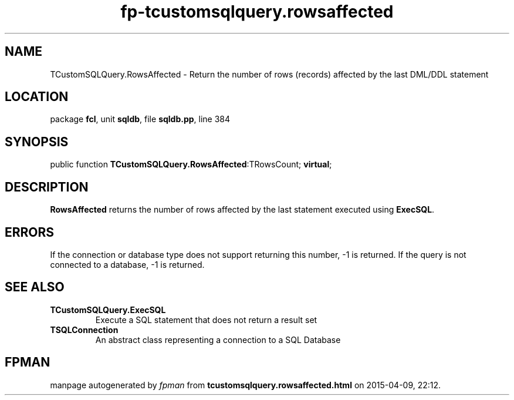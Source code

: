 .\" file autogenerated by fpman
.TH "fp-tcustomsqlquery.rowsaffected" 3 "2014-03-14" "fpman" "Free Pascal Programmer's Manual"
.SH NAME
TCustomSQLQuery.RowsAffected - Return the number of rows (records) affected by the last DML/DDL statement
.SH LOCATION
package \fBfcl\fR, unit \fBsqldb\fR, file \fBsqldb.pp\fR, line 384
.SH SYNOPSIS
public function \fBTCustomSQLQuery.RowsAffected\fR:TRowsCount; \fBvirtual\fR;
.SH DESCRIPTION
\fBRowsAffected\fR returns the number of rows affected by the last statement executed using \fBExecSQL\fR.


.SH ERRORS
If the connection or database type does not support returning this number, -1 is returned. If the query is not connected to a database, -1 is returned.


.SH SEE ALSO
.TP
.B TCustomSQLQuery.ExecSQL
Execute a SQL statement that does not return a result set
.TP
.B TSQLConnection
An abstract class representing a connection to a SQL Database

.SH FPMAN
manpage autogenerated by \fIfpman\fR from \fBtcustomsqlquery.rowsaffected.html\fR on 2015-04-09, 22:12.

